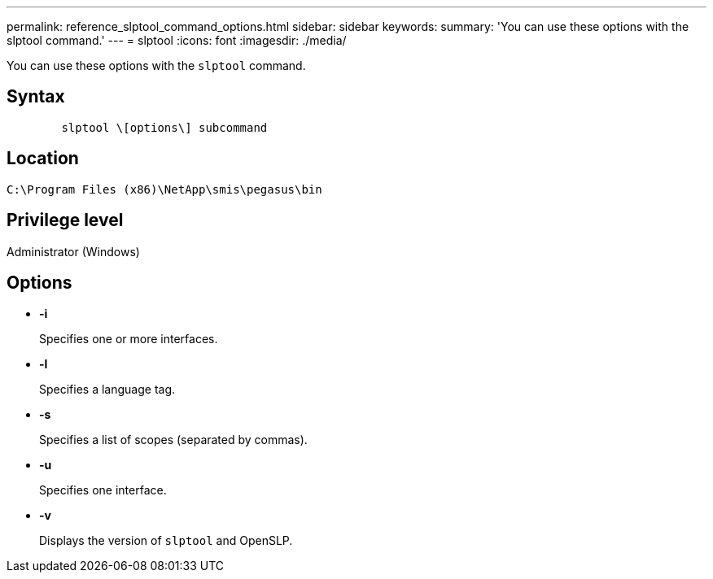 ---
permalink: reference_slptool_command_options.html
sidebar: sidebar
keywords: 
summary: 'You can use these options with the slptool command.'
---
= slptool
:icons: font
:imagesdir: ./media/

[.lead]
You can use these options with the `slptool` command.

== Syntax

----

        slptool \[options\] subcommand
----

== Location

`C:\Program Files (x86)\NetApp\smis\pegasus\bin`

== Privilege level

Administrator (Windows)

== Options

* *-i*
+
Specifies one or more interfaces.

* *-l*
+
Specifies a language tag.

* *-s*
+
Specifies a list of scopes (separated by commas).

* *-u*
+
Specifies one interface.

* *-v*
+
Displays the version of `slptool` and OpenSLP.
